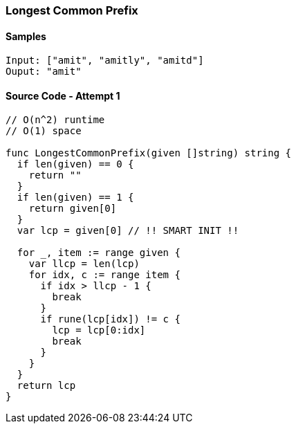 === Longest Common Prefix

==== Samples
[source, bash]
----
Input: ["amit", "amitly", "amitd"]
Ouput: "amit"
----

==== Source Code - Attempt 1
[source, go]
----
// O(n^2) runtime
// O(1) space

func LongestCommonPrefix(given []string) string {
  if len(given) == 0 {
    return ""
  }
  if len(given) == 1 {
    return given[0]
  }
  var lcp = given[0] // !! SMART INIT !!
  
  for _, item := range given {
    var llcp = len(lcp)
    for idx, c := range item {
      if idx > llcp - 1 {
        break
      }
      if rune(lcp[idx]) != c {
        lcp = lcp[0:idx]
        break
      }
    }
  }
  return lcp
}
----

